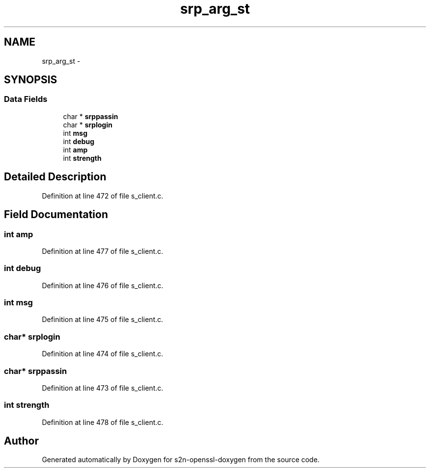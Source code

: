 .TH "srp_arg_st" 3 "Thu Jun 30 2016" "s2n-openssl-doxygen" \" -*- nroff -*-
.ad l
.nh
.SH NAME
srp_arg_st \- 
.SH SYNOPSIS
.br
.PP
.SS "Data Fields"

.in +1c
.ti -1c
.RI "char * \fBsrppassin\fP"
.br
.ti -1c
.RI "char * \fBsrplogin\fP"
.br
.ti -1c
.RI "int \fBmsg\fP"
.br
.ti -1c
.RI "int \fBdebug\fP"
.br
.ti -1c
.RI "int \fBamp\fP"
.br
.ti -1c
.RI "int \fBstrength\fP"
.br
.in -1c
.SH "Detailed Description"
.PP 
Definition at line 472 of file s_client\&.c\&.
.SH "Field Documentation"
.PP 
.SS "int amp"

.PP
Definition at line 477 of file s_client\&.c\&.
.SS "int debug"

.PP
Definition at line 476 of file s_client\&.c\&.
.SS "int msg"

.PP
Definition at line 475 of file s_client\&.c\&.
.SS "char* srplogin"

.PP
Definition at line 474 of file s_client\&.c\&.
.SS "char* srppassin"

.PP
Definition at line 473 of file s_client\&.c\&.
.SS "int strength"

.PP
Definition at line 478 of file s_client\&.c\&.

.SH "Author"
.PP 
Generated automatically by Doxygen for s2n-openssl-doxygen from the source code\&.
